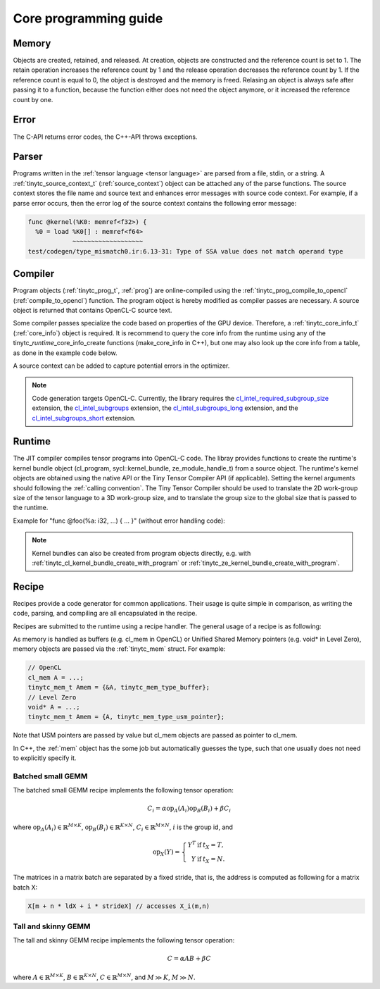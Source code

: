 .. Copyright (C) 2024 Intel Corporation
   SPDX-License-Identifier: BSD-3-Clause

======================
Core programming guide
======================

Memory
======

Objects are created, retained, and released.
At creation, objects are constructed and the reference count is set to 1.
The retain operation increases the reference count by 1 and the release operation
decreases the reference count by 1.
If the reference count is equal to 0, the object is destroyed and the memory is freed.
Relasing an object is always safe after passing it to a function, because the function either
does not need the object anymore, or it increased the reference count by one.

.. tabs::

    .. tab:: C

       The reference count of an object of *type* is managed with

       * tinytc\_\ *type*\ _create

       * tinytc\_\ *type*\ _retain

       * tinytc\_\ *type*\ _release

    .. tab:: C++

       C handles are wrapped in the :ref:`shared_handle` class.
       The wrapper implements copy constructor, move constructor, copy operator, and move operator,
       correctly handling the reference count.
       Objects of *type* are created using the make\_\ *type* functions.

       **Important:** The default constructor of a :ref:`shared_handle` or any of its derivatives
       always gives an invalid object, wrapping a nullptr.
       Always use the make\_\ *type* function unless you know what you are doing.

Error
=====

The C-API returns error codes, the C++-API throws exceptions.

.. tabs::

    .. tab:: C

       Cf. :ref:`tinytc_status_t` for a list of error codes.
       Level Zero and OpenCL codes are translated to :ref:`tinytc_status_t`.

    .. tab:: C++

       Functions throw the :ref:`status` enum.
       The following minimum error handling code is recommended:

       .. code:: C++

          try {
              ...
          } catch (tinytc::status const& st) {
              std::cerr << static_cast<int>(st) << ": " << tinytc::error_string(st) << std::endl;
          } catch (std::exception const& e) {
              std::cerr << e.what() << std::endl;
          }

       **Hint:** The IR builder API throws the :ref:`builder_error` (deriving from std::exception)
       instead of the status enum for better source code location tracking.

Parser
======

Programs written in the :ref:`tensor language <tensor language>`
are parsed from a file, stdin, or a string.
A :ref:`tinytc_source_context_t` (:ref:`source_context`) object can be attached any of the parse functions.
The source context stores the file name and source text and enhances error messages with source code context.
For example, if a parse error occurs,
then the error log of the source context contains the following error message:

.. code-block::

   func @kernel(%K0: memref<f32>) {
     %0 = load %K0[] : memref<f64>
               ~~~~~~~~~~~~~~~~~~~
   test/codegen/type_mismatch0.ir:6.13-31: Type of SSA value does not match operand type


.. tabs::

    .. tab:: C

       Example:

       .. code:: C

          tinytc_status_t status;
          tinytc_source_context_t source_ctx = NULL;
          tinytc_prog_t program = NULL;
          status = tinytc_source_context_create(&source_ctx);
          // ... check status ...
          status = tinytc_parse_file(&program, "test/codegen/type_mismatch0.ir"), source_ctx)
          if (status != tinytc_status_success) {
              printf("Error: %d\n", status);
              char const* error_log;
              status = tinytc_source_context_get_error_log(source_ctx, &error_log);
              // ... check status ...
              printf("Error log:\n%s\n", error_log);
          }
          // ...
          tinytc_prog_release(program);
          tinytc_source_context_release(source_ctx);

    .. tab:: C++

       Example:

       .. code:: C++

          try {
              auto source_ctx = tinytc::make_source_context();
              auto program = tinytc::parse_file("test/codegen/type_mismatch0.ir", source_ctx);
          } catch (tinytc::status const& st) {
              std::cerr << "Error: " << tinytc::error_string(st) << std::endl;
              std::cerr << "Error log: " << source_ctx.get_error_log() << std::endl;
          }

Compiler
========

Program objects (:ref:`tinytc_prog_t`, :ref:`prog`) are online-compiled
using the :ref:`tinytc_prog_compile_to_opencl` (:ref:`compile_to_opencl`) function.
The program object is hereby modified as compiler passes are necessary.
A source object is returned that contains OpenCL-C source text.

Some compiler passes specialize the code based on properties of the GPU device.
Therefore, a :ref:`tinytc_core_info_t` (:ref:`core_info`) object is required.
It is recommend to query the core info from the runtime using any of the tinytc\_\ *runtime*\ _core_info_create
functions (make_core_info in C++), but one may also look up the core info from a table,
as done in the example code below.

A source context can be added to capture potential errors in the optimizer.

.. tabs::

    .. tab:: C

       Example:

       .. code:: C

          tinytc_status_t status;
          tinytc_core_info_t info = NULL;
          tinytc_source_t source = NULL;
          status = tinytc_core_info_intel_create_from_arch(&info, tinytc_intel_gpu_architecture_pvc);
          // ... check status ...
          status = tinytc_prog_compile_to_opencl(&source, program, info, source_ctx);
          // ...
          tinytc_source_release(source);
          tinytc_core_info_release(info);

    .. tab:: C++

       Example:

       .. code:: C++

          try {
              auto info = tinytc::make_core_info_intel_from_arch(tinytc::intel_gpu_architecture::pvc);
              auto source = tinytc::compile_to_opencl(program, info, source_ctx);
          } catch (tinytc::status const& st) {
              ...
          }

.. note::

   Code generation targets OpenCL-C. Currently, the library requires the
   `cl_intel_required_subgroup_size <https://registry.khronos.org/OpenCL/extensions/intel/cl_intel_required_subgroup_size.html>`_ extension,
   the `cl_intel_subgroups <https://registry.khronos.org/OpenCL/extensions/intel/cl_intel_subgroups.html>`_ extension,
   the `cl_intel_subgroups_long <https://registry.khronos.org/OpenCL/extensions/intel/cl_intel_subgroups_long.html>`_ extension,
   and the `cl_intel_subgroups_short <https://registry.khronos.org/OpenCL/extensions/intel/cl_intel_subgroups_short.html>`_ extension.

Runtime
=======

The JIT compiler compiles tensor programs into OpenCL-C code.
The libray provides functions to create the runtime's kernel bundle object
(cl_program, sycl::kernel_bundle, ze_module_handle_t) from a source object.
The runtime's kernel objects are obtained using the native API or the Tiny Tensor Compiler API (if applicable).
Setting the kernel arguments should following the :ref:`calling convention`.
The Tiny Tensor Compiler should be used to translate the 2D work-group size of the tensor language
to a 3D work-group size, and to translate the group size to the global size that is passed to the runtime.

Example for "func @foo(%a: i32, ...) { ... }" (without error handling code):

.. tabs::

    .. tab:: Level Zero (C)

       .. code:: C

          ze_module_handle_t module = NULL;
          ze_kernel_handle_t kernel = NULL;
          int a = 42;
          tinytc_ze_kernel_bundle_create_with_source(&module, context, device, source, source_ctx);
          tinytc_ze_kernel_create(&kernel, module, "foo"); // Sets the work-group size
          zeKernelSetArgumentValue(kernel, 0, sizeof(a), &a);
          // ...
          ze_group_count_t group_count = tinytc_ze_get_group_count(howmany);
          zeCommandListAppendLaunchKernel(command_list, kernel, &group_count, NULL, 0, NULL);
          // ...
          zeKernelDestroy(kernel);
          zeModuleDestroy(module);

    .. tab:: OpenCL (C)

       .. code:: C

          cl_program program = NULL;
          cl_kernel kernel;
          cl_int err;
          int a = 42;
          tinytc_cl_kernel_bundle_create_with_source(&program, context, device, binary, source_ctx);
          kernel = clCreateKernel(program, "foo", &err);
          clSetKernelArg(kernel, 0, sizeof(a), &a);
          // ...
          size_t ls[3], gs[3];
          tinytc_cl_get_group_size(kernel, ls);
          tinytc_cl_get_global_size(howmany, ls, gs);
          clEnqueueNDRangeKernel(command_list, kernel, 3u, NULL, gs, ls, 0, NULL, NULL);
          // ...
          clReleaseKernel(kernel);
          clReleaseProgram(program);

    .. tab:: SYCL (C++)

       .. code:: C++

          auto bundle = tinytc::make_kernel_bundle(context, device, source, source_ctx);
          auto kernel = tinytc::make_kernel(bundle, "foo");
          auto exe_range = tinytc::get_execution_range(kernel, howmany);
          queue.submit([&](sycl::handler &h) {
              h.set_args(42, ...);
              h.parallel_for(exe_range, kernel);
          });

.. note::

   Kernel bundles can also be created from program objects directly, e.g. with 
   :ref:`tinytc_cl_kernel_bundle_create_with_program` or :ref:`tinytc_ze_kernel_bundle_create_with_program`.


Recipe
======

Recipes provide a code generator for common applications.
Their usage is quite simple in comparison, as writing the code, parsing, and compiling
are all encapsulated in the recipe.

Recipes are submitted to the runtime using a recipe handler.
The general usage of a recipe is as following:

.. tabs::

    .. tab:: Level Zero (C)

       .. code:: C

          tinytc_recipe_t recipe = NULL;
          tinytc_recipe_handler_t handler = NULL;
          tinytc_recipe_<recipe_name>_create(&recipe, info, <recipe_parameters>, source_ctx);
          tinytc_ze_recipe_handler_create(&handler, context, device, recipe, source_ctx);
          tinytc_recipe_<recipe_name>_set_args(handler, <recipe_args>);
          tinytc_ze_recipe_handler_submit(handler, command_list, NULL, 0, NULL);
          // ...
          tinytc_recipe_handler_release(handler);
          tinytc_recipe_release(recipe);

    .. tab:: OpenCL (C)

       .. code:: C

          tinytc_recipe_t recipe = NULL;
          tinytc_recipe_handler_t handler = NULL;
          tinytc_recipe_<recipe_name>_create(&recipe, info, <recipe_parameters>, source_ctx);
          tinytc_cl_recipe_handler_create(&handler, context, device, recipe, source_ctx);
          tinytc_recipe_<recipe_name>_set_args(handler, <recipe_args>);
          tinytc_cl_recipe_handler_submit(handler, queue, 0, NULL, NULL);
          // ...
          tinytc_recipe_handler_release(handler);
          tinytc_recipe_release(recipe);

    .. tab:: SYCL (C++)

       .. code:: C++

          auto handler = tinytc::make_recipe_handler(queue,
              tinytc::make_<recipe_name>(info, <recipe_parameters>, source_ctx), source_ctx);
          <recipe_name>::set_args(handler, <recipe_args>);
          handler.submit(queue);

As memory is handled as buffers (e.g. cl_mem in OpenCL) or Unified Shared Memory pointers
(e.g. void* in Level Zero), memory objects are passed via the :ref:`tinytc_mem` struct.
For example:

.. code:: C

   // OpenCL
   cl_mem A = ...;
   tinytc_mem_t Amem = {&A, tinytc_mem_type_buffer};
   // Level Zero
   void* A = ...;
   tinytc_mem_t Amem = {A, tinytc_mem_type_usm_pointer};

Note that USM pointers are passed by value but cl_mem objects are passed as pointer to cl_mem.

In C++, the :ref:`mem` object has the some job but automatically guesses the type,
such that one usually does not need to explicitly specify it.


Batched small GEMM
------------------

The batched small GEMM recipe implements the following tensor operation:

.. math::

    C_i = \alpha \text{op}_A(A_i) \text{op}_B(B_i) + \beta C_i

where
:math:`\text{op}_A(A_i) \in \mathbb{R}^{M\times K}`,
:math:`\text{op}_B(B_i) \in \mathbb{R}^{K\times N}`,
:math:`C_i \in \mathbb{R}^{M\times N}`,
:math:`i` is the group id,
and

.. math::

   \text{op}_{X}(Y) = \left\{\begin{array}{rcl}
                        Y^T & \text{if} & t_X = T, \\
                        Y & \text{if} & t_X = N.
                      \end{array}\right.

The matrices in a matrix batch are separated by a fixed stride, that is,
the address is computed as following for a matrix batch X:

.. code-block:: cpp

    X[m + n * ldX + i * strideX] // accesses X_i(m,n)


Tall and skinny GEMM
--------------------

The tall and skinny GEMM recipe implements the following tensor operation:

.. math::

    C = \alpha AB + \beta C

where
:math:`A \in \mathbb{R}^{M\times K}`,
:math:`B \in \mathbb{R}^{K\times N}`,
:math:`C \in \mathbb{R}^{M\times N}`,
and :math:`M \gg K`, :math:`M \gg N`.
